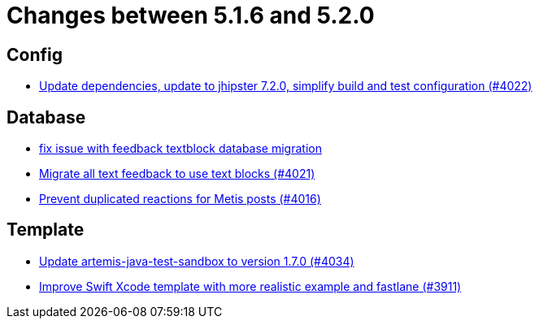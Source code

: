= Changes between 5.1.6 and 5.2.0

== Config

* link:https://www.github.com/ls1intum/Artemis/commit/952d9e17dcd79f773cc58614e6ff57724eb51c00[Update dependencies, update to jhipster 7.2.0, simplify build and test configuration (#4022)]


== Database

* link:https://www.github.com/ls1intum/Artemis/commit/a55ee490a166c62404870cca0c1893d943a5ba09[fix issue with feedback textblock database migration]
* link:https://www.github.com/ls1intum/Artemis/commit/9d1d2d4f96e36bdc6a1871d4d6fe686dcc50bbd4[Migrate all text feedback to use text blocks (#4021)]
* link:https://www.github.com/ls1intum/Artemis/commit/a78b1c9dbf1ed9a71bc0db532bcf7b9d58859baa[Prevent duplicated reactions for Metis posts (#4016)]


== Template

* link:https://www.github.com/ls1intum/Artemis/commit/c96cd829ced1bccf43665409e975b77ccb01b575[Update artemis-java-test-sandbox to version 1.7.0 (#4034)]
* link:https://www.github.com/ls1intum/Artemis/commit/11c6fdd8a438d934b1956285769ab35a69ab653e[Improve Swift Xcode template with more realistic example and fastlane (#3911)]


